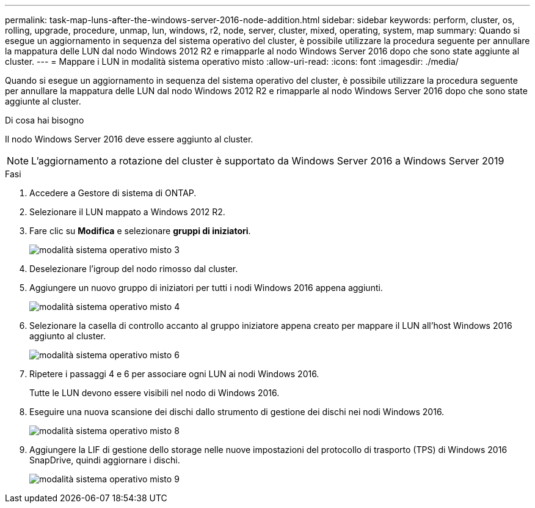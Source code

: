 ---
permalink: task-map-luns-after-the-windows-server-2016-node-addition.html 
sidebar: sidebar 
keywords: perform, cluster, os, rolling, upgrade, procedure, unmap, lun, windows, r2, node, server, cluster, mixed, operating, system, map 
summary: Quando si esegue un aggiornamento in sequenza del sistema operativo del cluster, è possibile utilizzare la procedura seguente per annullare la mappatura delle LUN dal nodo Windows 2012 R2 e rimapparle al nodo Windows Server 2016 dopo che sono state aggiunte al cluster. 
---
= Mappare i LUN in modalità sistema operativo misto
:allow-uri-read: 
:icons: font
:imagesdir: ./media/


[role="lead"]
Quando si esegue un aggiornamento in sequenza del sistema operativo del cluster, è possibile utilizzare la procedura seguente per annullare la mappatura delle LUN dal nodo Windows 2012 R2 e rimapparle al nodo Windows Server 2016 dopo che sono state aggiunte al cluster.

.Di cosa hai bisogno
Il nodo Windows Server 2016 deve essere aggiunto al cluster.


NOTE: L'aggiornamento a rotazione del cluster è supportato da Windows Server 2016 a Windows Server 2019

.Fasi
. Accedere a Gestore di sistema di ONTAP.
. Selezionare il LUN mappato a Windows 2012 R2.
. Fare clic su *Modifica* e selezionare *gruppi di iniziatori*.
+
image::mixed_os_mode_3.gif[modalità sistema operativo misto 3]

. Deselezionare l'igroup del nodo rimosso dal cluster.
. Aggiungere un nuovo gruppo di iniziatori per tutti i nodi Windows 2016 appena aggiunti.
+
image::mixed_os_mode_4.gif[modalità sistema operativo misto 4]

. Selezionare la casella di controllo accanto al gruppo iniziatore appena creato per mappare il LUN all'host Windows 2016 aggiunto al cluster.
+
image::mixed_os_mode_6.gif[modalità sistema operativo misto 6]

. Ripetere i passaggi 4 e 6 per associare ogni LUN ai nodi Windows 2016.
+
Tutte le LUN devono essere visibili nel nodo di Windows 2016.

. Eseguire una nuova scansione dei dischi dallo strumento di gestione dei dischi nei nodi Windows 2016.
+
image::mixed_os_mode_8.gif[modalità sistema operativo misto 8]

. Aggiungere la LIF di gestione dello storage nelle nuove impostazioni del protocollo di trasporto (TPS) di Windows 2016 SnapDrive, quindi aggiornare i dischi.
+
image::mixed_os_mode_9.gif[modalità sistema operativo misto 9]


